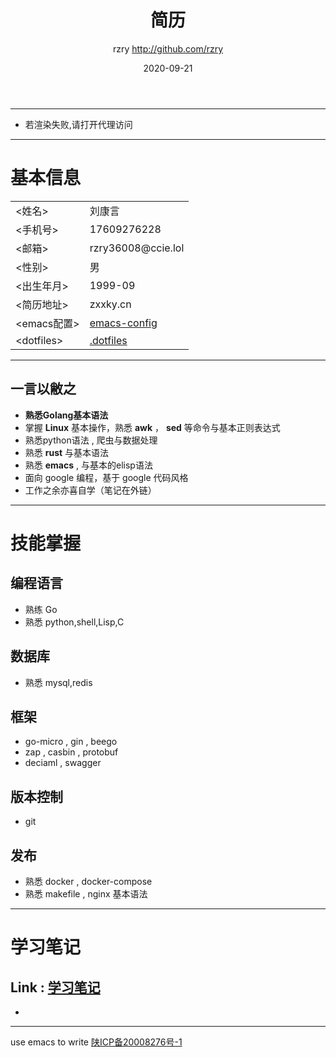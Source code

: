 #+TITLE:     简历
#+AUTHOR:    rzry http://github.com/rzry
#+EMAIL:     rzry36008@ccie.lol
#+DATE:      2020-09-21
#+LANGUAGE:  en
-----
- 若渲染失败,请打开代理访问
-----
* 基本信息
  :PROPERTIES:
  :CATEGORY: 基本信息
  :END:
  | <姓名>      | 刘康言             |
  | <手机号>    | 17609276228        |
  | <邮箱>      | rzry36008@ccie.lol |
  | <性别>      | 男                 |
  | <出生年月>  | 1999-09            |
  | <简历地址>  | zxxky.cn           |
  | <emacs配置> | [[https://github.com/rzry/emacs-custom][emacs-config]]       |
  | <dotfiles>  | [[https://github.com/rzry/.dotfiles][.dotfiles]]          |
  |-------------+--------------------|
-----
** 一言以敝之
  - *熟悉Golang基本语法*
  - 掌握 *Linux* 基本操作，熟悉 *awk* ， *sed* 等命令与基本正则表达式
  - 熟悉python语法 , 爬虫与数据处理
  - 熟悉 *rust* 与基本语法
  - 熟悉 *emacs* , 与基本的elisp语法
  - 面向 google 编程，基于 google 代码风格
  - 工作之余亦喜自学（笔记在外链）
-----
* 技能掌握
  :PROPERTIES:
  :CATEGORY: 技能掌握
  :END:
** 编程语言
  - 熟练 Go
  - 熟悉 python,shell,Lisp,C
** 数据库
  - 熟悉 mysql,redis
** 框架
  - go-micro , gin , beego
  - zap , casbin , protobuf
  - deciaml , swagger
** 版本控制
  - git
** 发布
  - 熟悉 docker , docker-compose
  - 熟悉 makefile , nginx 基本语法
  -----
* 学习笔记
** Link : [[file:study.org][学习笔记]]

-
-------
#+begin_center
use emacs to write
[[https://beian.miit.gov.cn][陕ICP备20008276号-1]]

#+end_center
